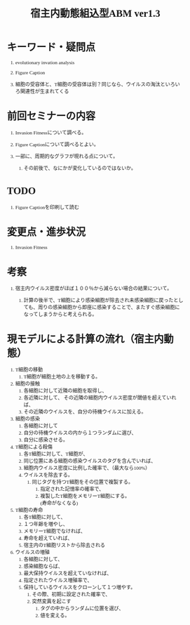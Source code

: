 #+TITLE: 宿主内動態組込型ABM ver1.3
#+AUTHOR: Naoki Ueda
#+OPTIONS: \n:t H:1 toc:t creator:nil num:nil author:nil email:nil timestamp:nil
#+LANGUAGE: ja
#+LaTeX_CLASS: normal
#+STARTUP: content
#+HTML_HEAD: <style type="text/css">body {font-family:"verdana";font-size:0.7em;}</style>
#+HTML_HEAD: <link rel="stylesheet" type="text/css" href="report.css" />

* キーワード・疑問点

** evolutionary invation analysis

** Figure Caption

** 細胞の受容体と、T細胞の受容体は別？同じなら、ウイルスの淘汰といろいろ関連性が生まれてくる
* 前回セミナーの内容

** Invasion Fitnessについて調べる。

** Figure Captionについて調べるとよい。

** 一部に、周期的なグラフが現れる点について。

*** その前後で、なにかが変化しているのではないか。

* TODO

** Figure Captionを印刷して読む
* 変更点・進歩状況
** Invasion Fitness

* 考察

** 宿主内ウイルス密度がほぼ１００％から減らない場合の結果について。

*** 計算の後半で、T細胞により感染細胞が除去され未感染細胞に戻ったとしても、周りの感染細胞から即座に感染することで、またすぐ感染細胞になってしまうからと考えられる。
* 現モデルによる計算の流れ（宿主内動態）
1) T細胞の移動
   1) T細胞が細胞土地の上を移動する。
2) 細胞の接触
   1) 各細胞に対して近隣の細胞を取得し、
   2) 各近隣に対して、 その近隣の細胞内ウイルス密度が閾値を超えていれば、
   3) その近隣のウイルスを、自分の待機ウイルスに加える。
3) 細胞の感染
   1) 各細胞に対して
   2) 自分の待機ウイルスの内から１つランダムに選び、
   3) 自分に感染させる。
4) T細胞による殺傷
   1) 各T細胞に対して、T細胞が、
   2) 同じ位置にある細胞の感染ウイルスのタグを含んでいれば、
   3) 細胞内ウイルス密度に比例した確率で、（最大なら100%）
   4) ウイルスを除去する。
      1) 同じタグを持つT細胞をその位置で複製する。
         1) 指定された記憶率の確率で、
         2) 複製したT細胞をメモリーT細胞にする。
            (寿命がなくなる)
5) T細胞の寿命
   1) 各T細胞に対して、
   2) １つ年齢を増やし、
   3) メモリーT細胞でなければ、
   4) 寿命を超えていれば、
   5) 宿主内のT細胞リストから除去される
6) ウイルスの増殖
   1) 各細胞に対して、
   2) 感染細胞ならば、
   3) 最大保持ウイルスを超えていなければ、
   4) 指定されたウイルス増殖率で、
   5) 保持しているウイルスをクローンして１つ増やす。
      1) その際、初期に設定された確率で、
      2) 突然変異を起こす
         1) タグの中からランダムに位置を選び、
         2) 値を変える。
